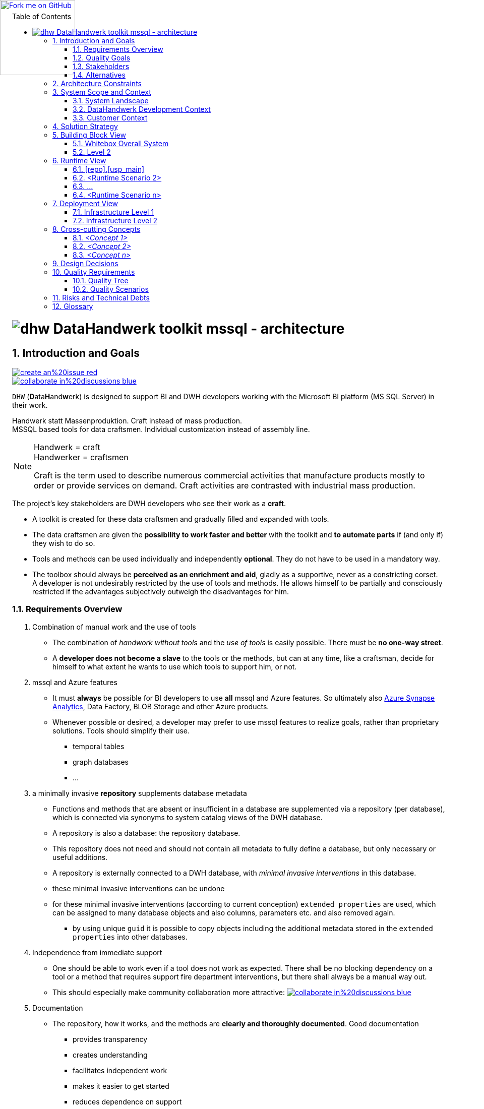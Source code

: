 :filename: dwh-arc42.adoc
:toc: left
// :toclevels: 3
// :toc-position: left

//required for kbd:
:experimental:


++++
<!-- github ribbon thanx to https://github.com/blog/273-github-ribbons -->
<a href="https://github.com/DataHandwerk/DataHandwerk-toolkit-mssql">
<img loading="lazy" width="149" height="149"
style="position: absolute; top: 0; left: 0; border: 0;"
src="https://github.blog/wp-content/uploads/2008/12/forkme_left_white_ffffff.png?resize=149%2C149"
class="attachment-full size-full" alt="Fork me on GitHub" data-recalc-dims="1">
</a>
++++

= image:DatenHandwerk-toolkit-mssql.svg[dhw] DataHandwerk toolkit mssql - architecture
// // toc-title definition MUST follow document title without blank line!
// :toc-title: Table of Contents
:author: Germo Görtz
// :email: datahandwerk@aisberg.de
:date: {docdate}

// configure EN settings for asciidoc
// asciidoc settings for EN (English)
// ==================================
:toc-title: table of contents

// enable table-of-contents
:toc:

// where are images located?
:imagesdir: ./images

// configure project settings settings for asciidoc
:project: DataHandwerk-Toolkit-mssql
:project-name: DataHandwerk-Toolkit-mssql
:project-url: https://github.com/DataHandwerk/DataHandwerk-toolkit-mssql
:project-discussions: https://github.com/DataHandwerk/DataHandwerk-toolkit-mssql/discussions
:project-issues: https://github.com/DataHandwerk/DataHandwerk-toolkit-mssql/issues
:project-bugs: https://github.com/DataHandwerk/DataHandwerk-toolkit-mssql/issues?q=is%3Aopen+is%3Aissue+label%3Abug

:project-report-issue-link: https://github.com/DataHandwerk/DataHandwerk-toolkit-mssql/issues/new?title=&body=%0A%0A%5BEnter%20feedback%20here%5D%0A%0A%0A---%0A%23page:

:repositoryDocsDir: https://github.com/DataHandwerk/DataHandwerk-toolkit-mssql/tree/main/docs/
:project-repository-docs-link: https://github.com/DataHandwerk/DataHandwerk-toolkit-mssql/tree/main/docs/
:project-repository-docs-edit-link: https://github.com/DataHandwerk/DataHandwerk-toolkit-mssql/edit/main/docs/

// configure style settings settings for asciidoc
//additional style for arc42 help callouts
++++
<style>
.arc42help {font-size:small; width: 14px; height: 16px; overflow: hidden; position: absolute; right: 0px; padding: 2px 0px 3px 2px;}
.arc42help::before {content: "?";}
.arc42help:hover {width:auto; height: auto; z-index: 100; padding: 10px;}
.arc42help:hover::before {content: "";}
@media print {
	.arc42help {display:hidden;}
}
</style>
++++

// numbering from here on
:numbered:

<<<<
// 1. Introduction and Goals
:filename: src/01_introduction_and_goals.adoc

[[section-introduction-and-goals]]
== Introduction and Goals

// image::https://img.shields.io/badge/improve-this%20doc-orange.svg[link={project-repository-docs-edit-link}{filename}, float=right]
image::https://img.shields.io/badge/create-an%20issue-red.svg[link="{project-report-issue-link}{filename}", float=right]
image::https://img.shields.io/badge/collaborate-in%20discussions-blue.svg[link="{project-discussions}", float=right]

kbd:[DHW] (**D**ata**H**and**w**erk) is designed to support BI and DWH developers working with the Microsoft BI platform (MS SQL Server) in their work.

Handwerk statt Massenproduktion. Craft instead of mass production. +
MSSQL based tools for data craftsmen. Individual customization instead of assembly line.

// [role="arc42help"]
// ****
// Handwerk = craft +
// Handwerker = craftsmen

// Als Handwerk werden zahlreiche gewerbliche Tätigkeiten bezeichnet, die Produkte meist auf Bestellung fertigen oder Dienstleistungen auf Nachfrage erbringen. Die handwerkliche Tätigkeit steht der industriellen Massenproduktion gegenüber.

// Craft is the term used to describe numerous commercial activities that manufacture products mostly to order or provide services on demand. Craft activities are contrasted with industrial mass production.
// ****

[NOTE]
====
Handwerk = craft +
Handwerker = craftsmen

// Als Handwerk werden zahlreiche gewerbliche Tätigkeiten bezeichnet, die Produkte meist auf Bestellung fertigen oder Dienstleistungen auf Nachfrage erbringen. Die handwerkliche Tätigkeit steht der industriellen Massenproduktion gegenüber.

Craft is the term used to describe numerous commercial activities that manufacture products mostly to order or provide services on demand. Craft activities are contrasted with industrial mass production.
====

// Die wichtigsten Stakeholder des Projekts sind DWH-Entwickler, die ihre Arbeit als *Handwerk* verstehen.

// * Für diese Data-Handwerker wird eine Werkzeugkiste erstellt und nach und nach mit Werkzeugen gefüllt und erweitert.
// * Die Datenhandwerker erhalten mit der Toolbox die *Möglichkeit, schneller und besser* zu arbeiten und *bei Bedarf Teile zu automatisieren*, wenn (und nur wenn) sie das wünschen.
// * Werkzeuge und Methoden können einzeln und unabhängig voneinander *fakultativ* eingesetzt werden. Sie müssen nicht obligatorisch eingesetzt werden.
// * Die Toolbox soll immer *als Bereicherung und Hilfsmittel empfunden werden*, gerne als stützendes, nie als beengendes Korsett. +
// Ein Entwickler wird durch die Verwendung von Werkzeugen und Methoden nicht ungewünscht eingeschränkt. Er lässt sich partiell und bewusst einschränken, wenn für ihn subjektiv die Vorteile überwiegen.

The project's key stakeholders are DWH developers who see their work as a *craft*.

* A toolkit is created for these data craftsmen and gradually filled and expanded with tools.
* The data craftsmen are given the *possibility to work faster and better* with the toolkit and *to automate parts* if (and only if) they wish to do so.
* Tools and methods can be used individually and independently *optional*. They do not have to be used in a mandatory way.
* The toolbox should always be *perceived as an enrichment and aid*, gladly as a supportive, never as a constricting corset. +
A developer is not undesirably restricted by the use of tools and methods. He allows himself to be partially and consciously restricted if the advantages subjectively outweigh the disadvantages for him.

=== Requirements Overview

// . Kombination von Handarbeit und Werkzeugverwendung
// ** Die Kombination von _Handarbeit ohne Tools_ und der _Verwendung von Tools_ ist einfach möglich. Es darf *keine Einbahnstraße* geben.
// ** Ein *Entwickler wird nicht zum Sklaven* der Werkzeuge oder der Methoden, sondern kann jederzeit wie ein Handwerker selbst entscheiden kann, in welchem Umfang er welche Werkzeuge zu seiner Unterstützung verwenden will, oder eben nicht.
// . mssql und Azure Features
// ** Es muss für BI Entwickler *immer* möglich sein, *alle* mssql und Azure Features zu verwenden. Letztendlich also auch https://azure.microsoft.com/en-us/services/synapse-analytics/[Azure Synapse Analytics], Data Factory, BLOB Storage und andere Azure Produkte.
// ** Wann immer möglich oder gewünscht, kann ein Entwickler zur Realisierung von Zielen bevorzugt mssql Features verwenden, statt proprietärer Lösungen. Werkzeuge sollen deren Verwendung vereinfachen.
// *** temporale Tabellen
// *** Graph Datenbanken
// *** ...
// . ein minimal-invasives *Repository* ergänzt Datenbank-Metadaten
// ** Funktionen und Methoden, die in einer Datenbank nicht oder unzureichend vorhanden sind, werden über ein Repository (pro Datenbank) ergänzt, welches über Synonyme mit System-Katalog-Sichten der DWH-Datenbank verbunden ist.
// ** Ein Repository ist ebenfalls eine Datenbank: die Repository-Datenbank.
// ** Dieses Repository braucht und soll nicht alle Metadaten zur vollständigen Definition einer Datenbank enthalten, sondern nur notwendige oder sinnvolle Ergänzungen.
// ** Ein Repository wird von außen an eine DWH-Datenbank angeschlossen, mit _minimalen invasiven Eingriffen_ in diese Datenbank
// ** diese minimal invasiven Eingriffe lassen sich rückgängig machen
// ** für diese minimal invasiven Eingriffe werden (nach aktueller Konzeption) `extended properties` verwendet, die vielen Datenbank-Objekten und auch Spalten, Paramtern usw. zugewiesen und auch wieder entfernt werden können.
// *** durch die Verwendung eindeutiger `guid` ist es möglich, Objekte inklusive der in den `extended properties` gespeicherten zusätzlichen Metadaten in andere Datenbanken zu kopieren.
// . Unabhängigkeit von Sofort-Support
// ** Man soll auch arbeiten können, wenn ein Werkzeug nicht wie erwartet funktioniert. Es soll keine blockierende Abhängigkeit von einem Tool oder eine Methode entstehen, die Support-Feuerwehr-Einsätze erfordert, sondern es soll immer auch einen manuellen Ausweg geben.
// ** Dadurch soll insbesondere die Zusammenarbeit in der Community attraktiver werden: image:https://img.shields.io/badge/collaborate-in%20discussions-blue.svg[link="{project-discussions}"]
// . Dokumentation
// ** Das Repository, seine Funktionsweise und die Methoden werden *verständlich und ausführlich dokumentiert*. Eine gute Dokumentation
// *** bietet Transparenz
// *** schafft Verständnis
// *** erleichtert das selbständige Arbeiten
// *** erleichtert den Einstieg
// *** verringert die Abhängigkeit vom Support
// . Modularer Aufbau und Erweiterbarkeit
// ** Das Toolbox-Konzept ermöglicht, dass die Toolbox von verschiedenen Anwendern mit Modulen (Tools) erweitert werden kann.
// ** Beispiele für mögliche Module:
// *** Relation Management
// **** virtuelle PK und FK
// *** Persistierungs- und Historisierungs- Assistent
// *** Dokumentations-Assistent (inklusive Erstellung und Vererbung von Beschreibungen und Friendly Name)
// *** Data Lineage Visualizer
// *** Import Wizard
// *** SSIS Generator
// *** Data Factory Generator
// *** Data Vault Assistent
// *** DSGVO Assistent
// *** SSAS Tabular Generator
// *** Easy Refactoring
// *** ...


. Combination of manual work and the use of tools
** The combination of _handwork without tools_ and the _use of tools_ is easily possible. There must be *no one-way street*.
** A *developer does not become a slave* to the tools or the methods, but can at any time, like a craftsman, decide for himself to what extent he wants to use which tools to support him, or not.
. mssql and Azure features
** It must *always* be possible for BI developers to use *all* mssql and Azure features. So ultimately also https://azure.microsoft.com/en-us/services/synapse-analytics/[Azure Synapse Analytics], Data Factory, BLOB Storage and other Azure products.
** Whenever possible or desired, a developer may prefer to use mssql features to realize goals, rather than proprietary solutions. Tools should simplify their use.
*** temporal tables
*** graph databases
*** ...
. a minimally invasive *repository* supplements database metadata
** Functions and methods that are absent or insufficient in a database are supplemented via a repository (per database), which is connected via synonyms to system catalog views of the DWH database.
** A repository is also a database: the repository database.
** This repository does not need and should not contain all metadata to fully define a database, but only necessary or useful additions.
** A repository is externally connected to a DWH database, with _minimal invasive interventions_ in this database.
** these minimal invasive interventions can be undone
** for these minimal invasive interventions (according to current conception) `extended properties` are used, which can be assigned to many database objects and also columns, parameters etc. and also removed again.
*** by using unique `guid` it is possible to copy objects including the additional metadata stored in the `extended properties` into other databases.
. Independence from immediate support
** One should be able to work even if a tool does not work as expected. There shall be no blocking dependency on a tool or a method that requires support fire department interventions, but there shall always be a manual way out.
** This should especially make community collaboration more attractive: image:https://img.shields.io/badge/collaborate-in%20discussions-blue.svg[link="{project-discussions}"]
. Documentation
** The repository, how it works, and the methods are *clearly and thoroughly documented*. Good documentation
*** provides transparency
*** creates understanding
*** facilitates independent work
*** makes it easier to get started
*** reduces dependence on support
. Modular structure and expandability
** The toolbox concept allows the toolbox to be extended with modules (tools) by different users.
** Examples of possible modules:
*** Relation Management
**** virtual PK and FK
*** Persistence and Historization Assistant
*** Documentation Wizard (including creation and inheritance of descriptions and Friendly Name)
*** Data Lineage Visualizer
*** Import Wizard
*** SSIS Generator
*** Data Factory Generator
*** Data Vault Wizard
*** DSGVO Wizard
*** SSAS Tabular Generator
*** Easy Refactoring
*** ...

// Translated with www.DeepL.com/Translator (free version)

=== Quality Goals

. Fixing bugs is more important than implementing new features.
. A feature is only as good as its documentation.



=== Stakeholders

// .Stakeholders
// include::../excel/Stakeholders.xlsx/Stakeholders.adoc[]

// //before using the content of excel files, they need to be exported from Excel into adoc (they are also exported into csc)
// //use: exportExcel
// //https://doctoolchain.github.io/docToolchain/#_exportexcel

.Stakeholders
[options="header",cols="1,2,2a"]
|===
|Role/Name|Contact|Expectations

| dwh developer
|
|
* wants to work faster, more efficiently and more effectively
* wants to automate boring work optionally
* wants to decide for himself what he automates and what not
* does not want to become a slave of the tools

| dwh user
|
| wants a well documented DWH
|===

=== Alternatives

==== Repository based database generators

// Es gibt kommerzielle Werkzeuge, mit denen Struktur und Funktion von relationalen und analytischen Datenbanken über ein Repository definiert werden, um daraus den Code dieser Datenbanken zu generieren. Bei diesen Werkzeugen handelt es sich um Einbahnstraßen Repository => Zieldatenbank. Man kann mit diesen Werkzeugen sehr erfolgreich arbeiten, wenn man die vorgesehenen Methoden und Ansätze akzeptiert. Mein subjektives Loblied auf den AnalyticsCreator gibt es hier (auf Deutsch): http://analyticscreator.aisberg.de/2020-04-26-warum-analyticscreator/[Warum ich seit 2017 den AnalyticsCreator verwende].

There are commercial tools that define the structure and function of relational and analytical databases via a repository in order to generate the code of these databases. These tools are _one-way_: repository => target database. One can work very successfully with these tools if one accepts the methods and approaches provided. My subjective praise of AnalyticsCreator can be found here (in German): http://analyticscreator.aisberg.de/2020-04-26-warum-analyticscreator/[Warum ich seit 2017 den AnalyticsCreator verwende].

- https://www.analyticscreator.com/[AnalyticsCreator]
- Deltamaster Modeler (Additional program for the https://www.bissantz.de/software/?lang=en[Delta Master])
- https://www.wherescape.com/[Wherescape]

<<<<
// 2. Architecture Constraints
:filename: src/02_architecture_constraints.adoc

[[section-architecture-constraints]]
== Architecture Constraints

// image::https://img.shields.io/badge/improve-this%20doc-orange.svg[link={project-repository-docs-edit-link}{filename}, float=right]
image::https://img.shields.io/badge/create-an%20issue-red.svg[link="{project-report-issue-link}{filename}", float=right]
image::https://img.shields.io/badge/collaborate-in%20discussions-blue.svg[link="{project-discussions}", float=right]

. The project is based on Microsoft SQL Server (mssql)
. It must *always* be possible for BI developers to use *all* mssql and Azure features in DWH databases.
. a minimally invasive *repository database* _supplements_ DWH database metadata
** A repository database is externally connected to a DWH database via *synonyms to system catalog views* of the DWH database.
** Changes can be made both in repository and in DWH database. Synchronization is required for this.
** for additional _minimal invasive interventions_ `extended properties` are used, which can be assigned to many database objects and also columns, parameters etc.
** The synchronization concept takes into account that renaming and refactoring can be performed in the repository as well as in the DWH database.
** The DWH database works without the repository and all traces of a repository can be removed (extended properties can be dropped).

// === Technical Constraints

// .Technical Constraints
// [options="header", cols="1,6,12a"]
// |===
// ||Constraint|Background and / or motivation

// 3+|_Software and programming constraints_

// |TC1
// |Main implementation in TSQL
// |

// |TC2
// |Additional implementation can use other programming languages
// |some required components are not availabe or possible in TSQL

// |TC3
// |Third party software must be available under an compatible open source license and installable via a package manager
// |The interested developer or architect should be able to check out the sources, compile and run the application without problems compiling or installing dependencies. All external dependencies should be available via the package manager of the operation system or at least through an installer.

// 3+|_Operating System Constraints_

// |TC4
// |Target OS: Windows
// |The application should be compilable on all 3 mayor operation systems running SQL Server (Mac OS X, Linux and Windows), but Windows is the main target and Windows specific elements are OK


// 3+|_Hardware Constraints_


// |===

// === Organizational Constraints

// === Conventions

// .List of Conventions
// [options="header", cols="1,6,12a"]
// |===
// ||Constraint|Background and / or motivation

// |C1
// |Architecture documentation
// |Structure based on the english arc42-Template

// |===

<<<<
// 3. System Scope and Context
[[section-system-scope-and-context]]
== System Scope and Context

:filename: src/03_system_scope_and_context.adoc
// image::https://img.shields.io/badge/improve-this%20doc-orange.svg[link={project-repository-docs-edit-link}{filename}, float=right]
image::https://img.shields.io/badge/create-an%20issue-red.svg[link="{project-report-issue-link}{filename}", float=right]
image::https://img.shields.io/badge/collaborate-in%20discussions-blue.svg[link="{project-discussions}", float=right]

:c4_dsl_includedir: c4_dsl/puml

=== System Landscape

[plantuml, structurizr-SystemLandscape, svg]
....
Unresolved directive in src/03_system_scope_and_context.adoc - include::{c4_dsl_includedir}/structurizr-SystemLandscape.puml[]
....

=== DataHandwerk Development Context

[plantuml, structurizr-DataHandwerkDevelopment-SystemContext, svg]
....
Unresolved directive in src/03_system_scope_and_context.adoc - include::{c4_dsl_includedir}/structurizr-DataHandwerkDevelopment-SystemContext.puml[]
....

=== Customer Context

[plantuml, structurizr-DWHBDevelopment-SystemContext, svg]
....
Unresolved directive in src/03_system_scope_and_context.adoc - include::{c4_dsl_includedir}/structurizr-DWHBDevelopment-SystemContext.puml[]
....

[plantuml, structurizr-DWHBgit-SystemContext, svg]
....
Unresolved directive in src/03_system_scope_and_context.adoc - include::{c4_dsl_includedir}/structurizr-DWHBgit-SystemContext.puml[]
....

[plantuml, structurizr-DWHBProduction-SystemContext, svg]
....
Unresolved directive in src/03_system_scope_and_context.adoc - include::{c4_dsl_includedir}/structurizr-DWHBProduction-SystemContext.puml[]
....



// === Business Context

// [plantuml, dhw-business-context, svg]
// ....
// ' left to right direction
// skinparam componentStyle uml2

// actor "DHW (DataHandwerk) Developer" as dhw_developer
// actor "DWH Developer" as dwh_developer
// ' actor "Project A DWH User" as project_a_dwh_user
// actor "Project B DWH User" as project_b_dwh_user

// package "MS SQL DHW" as mssql_dhw {
//   database "Project A Repository DB" as project_a_repo_db {
//   }
//   database  "Project A DWH DB" as project_a_dwh_db {
//   }
// }

// package "MS SQL Dev" as mssql_dev {
//   database "Project B Repository DB" as project_b_repo_db {
//   }
//   database  "Project B DWH DB" as project_b_dwh_db {
//   }
// }

// package "MS SQL Production" as mssql_prod {
//   ' database  "Project A Prod DWH DB" as project_a_prod_dwh_db {
//   ' }
//   database  "Project B Prod DWH DB" as project_b_prod_dwh_db {
//   }
// }

// ' package "GUI tools" as gui_tools {
// '   component tools [
// '     SSMS
// '     Azure Data Studio
// '     Visual Studio - SSDT
// '     other tools
// '   ]
// ' }

// dhw_developer --> project_a_repo_db                     : develops
// dhw_developer --> project_a_dwh_db                     : uses for testing
// ' dhw_developer --> tools                     : uses

// dwh_developer --> project_b_repo_db         : uses
// dwh_developer --> project_b_dwh_db         : develops
// ' dwh_developer --> tools                     : uses


// ' project_a_prod_dwh_db <-- project_a_dwh_user
// project_b_prod_dwh_db <-- project_b_dwh_user : uses

// ' tools --> mssql_dev                       : configure, manage, and administer components within

// project_a_repo_db <--> project_a_dwh_db : connected
// project_b_repo_db <--> project_b_dwh_db : connected

// project_a_repo_db <-- project_b_repo_db : Database-Project DHW

// ' project_a_dwh_db <--> project_a_prod_dwh_db : Database-Project A
// project_b_dwh_db <-- project_b_prod_dwh_db : Database-Project B

// ' dwh_developer --> mssql_dev
// ' dwh_developer --> project_a_repo_db
// ' dwh_developer --> project_b_repo_db
// ' dwh_developer --> project_a_dwh_db
// ' dwh_developer --> project_b_dwh_db
// ....

// DHW (DataHandwerk) Developer:: Database developers who develop the toolkit
// DWH Developer:: Database developers using the toolkit to develop DWH
// DWH User:: End users consuming the DWH


// === Technical Context

// [plantuml, dhw-technical-context, svg]
// ....
// ' left to right direction
// skinparam componentStyle uml2

// package "MS SQL Dev" as mssql_dev {
//   database "Project A Repository DB" as project_a_repo_db {
//     [Synonyms] as repo_syn
//     [RepoObjects] as repo_object
// '    [Index virtual]
// '    [Reference virtual]
// '    [other tools]
//     package "generated scripts for objects in DWH DB" as project_a_scripts {
//       [procedure scripts]
//       [view scripts]
//       [table scripts]
//     }
//   }
//   database  "Project A DWH DB" as project_a_dwh_db {
//     [System views and procedures] as dwh_sys
//     [extended properties] as dwh_ep
//     frame "optional" {
//       [Logging] as dwh_logging
//     }
//     package "objects, generated based on repo scripts" as project_a_generated_objects {
//         [procedures 2]
//         [views 2]
//         [tables 2]
//     }
//     package "normal objects" as project_a_objects {
//         [procedures]
//         [views]
//         [tables]
//     }
//   }
// }

// ' package "GUI tools" as gui_tools {
// '   component tools [
// '     SSMS
// '     Azure Data Studio
// '     Visual Studio - SSDT
// '     other tools
// '   ]
// ' }

// repo_syn --> dwh_sys                      : link to
// repo_object <--> dwh_ep                   : correspond to each other
// ' project_a_scripts --> project_a_repo_db   : are generated based on
// ' project_a_scripts --> project_a_dwh_db    : can be executed to create or change objects in
// ' project_a_scripts <-- project_a_generated_objects    : created, using
// [procedures 2] ..> dwh_logging                : uses
// [procedures] ..> dwh_logging                : uses

// ' procedures --> [procedure scripts]
// ' tables --> [table scripts]
// ' views --> [view scripts]

// ' tools --> mssql_dev                       : configure, manage, and administer components within
// ' tools <-- project_a_scripts               : can be executed, using
// ....

// System views and procedures:: are the same in all databases
// Synonyms:: are used to connect a repository database with a DWH database, based on System views and procedures. The connection can thus be easily changed.
// RepoObjects:: are the basis of the toolkit. Columns, extended porperties, inidicies, references (dependencies) and other stuff are assigned to the RepoObjects. There is a synchronization with extended properties of objects and subobjects in the DWH. Thus, many (not all) metadata from the repository can be mapped directly in the DWH.
// Extended properties:: can be defined in the DWH or in the repository. For their values there is a possibility of inheritance or filling based on parameters. Thus, descriptions can be inherited along the references, formulas of calculations can be written in descriptions, lists of referenced objects or columns can be created. This allows and simplifies the creation of documentation directly from the database - _documentation as code_.
// normal object:: Objects created directly (or however) by the developer in the DWH.
// generated scripts:: There are generators for procedures, tables (especially persistence with optional historization in temporal tables, including procedures to merge into these tables) and views (planned).
// objects, generated based on repo scripts:: If a developer wishes, he can use the "generated scripts" to be assisted in the creation of objects.

<<<<
// 4. Solution Strategy
[[section-solution-strategy]]
== Solution Strategy

:filename: src/04_solution_strategy.adoc
// image::https://img.shields.io/badge/improve-this%20doc-orange.svg[link={project-repository-docs-edit-link}{filename}, float=right]
image::https://img.shields.io/badge/create-an%20issue-red.svg[link="{project-report-issue-link}{filename}", float=right]
image::https://img.shields.io/badge/collaborate-in%20discussions-blue.svg[link="{project-discussions}", float=right]

// * Das Toolkit soll sich in die gewohnte Arbeitsumgebung eines DWH Entwicklers einpassen. Daher basiert das Toolkit auf Repositories in Form von **SQL Server Datenbanken**. Mit diesen Datenbanken kann ein Entwickler so arbeiten, wie er mit anderen Datenbanken arbeitet: mit SSMS, Azure Data Studio = ADS, Visual Studio Datenbankprojekten und anderen Werkzeugen.
// * Es gibt **ein (1) Repository pro Ziel-DWH**
// * Repository-Datenbank und DWH-Datenbank sind **getrennte Datenbanken**, damit eine DWH-Datenbank nicht unnötig mit Ballast aufgefüllt wird. Dass ist insbesondere wichtig, wenn die Struktur der Datanbank auf ein produktives System übertragen wird.
// * alle Repository-Datenbanken haben die **gleiche Struktur**, sie unterscheiden sich pro DWH-Datenbank nur im Inhalt. Das vereinfacht die Wartung und Upgrades.
// * Die Verbindung der Repository-Datenbanken erfolgt über **Synonyme** auf System-Sichten und Prozeduren der DWH-Datenbank. Diese Systemsichten haben (innerhalb einer SQL Server Version) immer den gleichen Aufbau. Synomyme können einfach per Skript gelöscht und mit Verweis auf eine andere Datenbank angelegt werden.
// * Die aktuelle Entwicklung basiert auf **SQL Server Version 2019**. Ein Grund ist die verbesserte Unterstützung von **Graph-Datenbanken**. Nach aktuellem Konzept sollen die Abhängigkeiten von Objekten auch in Graph-Datenbanken abgelegt werden.
// * Es scheint sinnvoll, fehlende Funktionalität der Standard-SQL-Server-Werkzeuge (SSMS, ADS, VS) über eine odere verschiedene **zusätzliche GUI** zu ergänzen.
// ** bessere Eingabe mehrzeiliger Zeichenketten
// ** Verknüpfung von Tabellen bei der Dateneingabe (Filter und Nachschlage-Tabellen)
// ** graphische interaktive Anzeige von Referenzen (Abhängikeiten)


* The toolkit should fit into the usual working environment of a DWH developer. Therefore, the toolkit is based on repositories in the form of **SQL Server databases**. A developer can work with these databases the same way he works with other databases: with SSMS, Azure Data Studio = ADS, Visual Studio database projects and other tools.
* There is **one (1) repository per target DWH**.
* Repository database and DWH database are **separate databases** so that a DWH database is not unnecessarily filled up with ballast. This is especially important when the structure of the database is transferred to a production system.
* all repository databases have the **same structure**, they differ per DWH database only in content. This simplifies maintenance and upgrades.
* Repository databases are connected via **synonyms** on system views and procedures of the DWH database. These system views always have the same structure (within a SQL Server version). Synomyms can be easily deleted by script and created with reference to another database.
* The current development is based on **SQL Server version 2019**. One reason is the improved support of **graph databases**. According to the current concept, the dependencies of objects should also be stored in graph databases.
* It seems reasonable to add missing functionality of standard SQL Server tools (SSMS, ADS, VS) via one or more different **additional GUI**.
** better input of multi-line strings
** linking of tables during data entry (filters and lookup tables)
** graphical interactive display of references (dependencies)

<<<<
// 5. Building Block View
[[section-building-block-view]]


== Building Block View

:filename: src/05_building_block_view.adoc
// image::https://img.shields.io/badge/improve-this%20doc-orange.svg[link={project-repository-docs-edit-link}{filename}, float=right]
image::https://img.shields.io/badge/create-an%20issue-red.svg[link="{project-report-issue-link}{filename}", float=right]
image::https://img.shields.io/badge/collaborate-in%20discussions-blue.svg[link="{project-discussions}", float=right]

=== Whitebox Overall System

[plantuml, structurizr-DataHandwerkDevelopment-Container, svg]
....
Unresolved directive in src/05_building_block_view.adoc - include::{c4_dsl_includedir}/structurizr-DataHandwerkDevelopment-Container.puml[]
....


[plantuml, structurizr-DWHBDevelopment-Container, svg]
....
Unresolved directive in src/05_building_block_view.adoc - include::{c4_dsl_includedir}/structurizr-DWHBDevelopment-Container.puml[]
....


[plantuml, structurizr-DWHBProduction-Container, svg]
....
Unresolved directive in src/05_building_block_view.adoc - include::{c4_dsl_includedir}/structurizr-DWHBProduction-Container.puml[]
....



// [plantuml, dhw-whitebox-overall-system, svg]
// ....
// ' left to right direction
// skinparam componentStyle uml2

// [GUI]

// database "Repository DB" as repo_db {
//   package [Configuration] {
//     [Synonyms]
//     [Parameter]
//   }
//   [RepoObject] as RepoObject
//   [SQL Parser] as SqlParser
//   [Reference] as Reference
//   [Inheritance]
//   package [Generators] {
//     [USP generator (Procedures)] as GeneratorUsp
//     [Persistence generator] as GeneratorPersistence
//     [View generator] as GeneratorView
//     [Workflow]
//   }
// }

// database  "DWH DB" as dwh_db {
//   [System views and procedures] as dwh_sys
//   [extended properties] as dwh_ep
// }

// Synonyms --> dwh_sys    : link to
// RepoObject <--> dwh_ep  : correspond to each other

// Reference --> RepoObject
// Inheritance --> RepoObject
// GeneratorUsp --> RepoObject
// GeneratorPersistence --> RepoObject
// GeneratorView --> RepoObject

// Reference --> SqlParser
// GeneratorView --> SqlParser

// Inheritance --> Reference
// Workflow --> Reference
// GeneratorPersistence --> Reference
// GeneratorView --> Reference

// GeneratorPersistence --> GeneratorUsp
// ....


// // Motivation::

// // _<text explanation>_


// Contained Building Blocks::
// // _<Description of contained building block (black boxes)>_

// .DHW1::black_boxes
// // [options="header",cols="1,4"]
// [cols="1,6"]
// |===
// // |box|Description

// | Configuration
// | Connection with DWH database and various settings for the behavior of the processes in the repository.

// | RepoObject
// | Central construct to represent objects (tables, views, procedures, functions, index, ...) and their subunits (columns, index columns, procedure parameters, ...), their properties and relationships between them.

// | Reference
// | Determination and management of references (dependencies) between RepoObjects or RepoObject columns

// | Inheritance
// | Inheritance or determination of extended properties for RepoObjects or RepoObject columns, based on references

// | SQL Parser
// | Parse the code of views to extract column-level references or other logic from them.

// | Generators
// | Script generators for tables, procedures and views; especially also for tables for persisting views (with optional history tables)

// | GUI
// | Additional GUI for more convenient data entry than with standard tools like SSMS or ADS

// |===

// // Important Interfaces::
// // _<Description of important interfaces>_




// // ==== <Name black box 1>



// // _<Purpose/Responsibility>_

// // _<Interface(s)>_

// // _<(Optional) Quality/Performance Characteristics>_

// // _<(Optional) Directory/File Location>_

// // _<(Optional) Fulfilled Requirements>_

// // _<(optional) Open Issues/Problems/Risks>_




// // ==== <Name black box 2>

// // _<black box template>_

// // ==== <Name black box n>

// // _<black box template>_


// // ==== <Name interface 1>

// // ...

// // ==== <Name interface m>


=== Level 2

==== DWH db Development (Project B)

[plantuml, structurizr-DWHBDevelopment-DWHdbDevelopmentProjectB-Component, svg]
....
Unresolved directive in src/05_building_block_view.adoc - include::{c4_dsl_includedir}/structurizr-DWHBDevelopment-DWHdbDevelopmentProjectB-Component.puml[]
....

==== Repository db Development (Project B)

[plantuml, structurizr-DWHBDevelopment-RepositorydbProjectB-Component, svg]
....
Unresolved directive in src/05_building_block_view.adoc - include::{c4_dsl_includedir}/structurizr-DWHBDevelopment-RepositorydbProjectB-Component.puml[]
....

==== GUI (Project B)

[plantuml, structurizr-DWHBDevelopment-GUI-Component, svg]
....
Unresolved directive in src/05_building_block_view.adoc - include::{c4_dsl_includedir}/structurizr-DWHBDevelopment-GUI-Component.puml[]
....


// ==== White Box RepoObject



// _<white box template>_

// ==== White Box _<building block 2>_


// _<white box template>_

// ...

// ==== White Box _<building block m>_


// _<white box template>_



// === Level 3




// ==== White Box <_building block x.1_>




// _<white box template>_


// ==== White Box <_building block x.2_>

// _<white box template>_



// ==== White Box <_building block y.1_>

// _<white box template>_

<<<<
// 6. Runtime View
[[section-runtime-view]]
== Runtime View

:filename: src/06_runtime_view.adoc
// image::https://img.shields.io/badge/improve-this%20doc-orange.svg[link={project-repository-docs-edit-link}{filename}, float=right]
image::https://img.shields.io/badge/create-an%20issue-red.svg[link="{project-report-issue-link}{filename}", float=right]
image::https://img.shields.io/badge/collaborate-in%20discussions-blue.svg[link="{project-discussions}", float=right]


// === <Runtime Scenario 1>

=== [repo].[usp_main]

// * _<insert runtime diagram or textual description of the scenario>_
// * _<insert description of the notable aspects of the interactions between the
// building block instances depicted in this diagram.>_

// https://plantuml.com/en/salt
// Tree widget
// oder
// Tree Table

// select
// *
// from
// [repo].[ftv_ExecutionLog_tree] (DEFAULT, DEFAULT)
// order by
// id

[plantuml, dhw-tree-ExecutionLog-usp_main, svg]
....
@startsalt
{
{T
Procedure  |  Duration sec
+ [repo].[usp_main]  |  62
++ [repo].[usp_sync_guid]  |  10
+++ [repo].[usp_sync_guid_RepoObject]  |  1
++++ [graph].[usp_PERSIST_RepoObject]  |  0
++++ [graph].[usp_PERSIST_ProcedureInstance]  |  0
+++ [repo].[usp_sync_guid_RepoObjectColumn]  |  5
++++ [graph].[usp_PERSIST_RepoObjectColumn]  |  0
++ [repo].[usp_update_Referencing_Count]  |  6
++ [repo].[usp_index_inheritance]  |  8
+++ [repo].[usp_PERSIST_IndexColumn_ReferencedReferencing_HasFullColumnsInReferencing_T]  |  2
+++ [repo].[usp_Index_Settings]  |  1
++ [repo].[usp_RepoObjectColumn_update_RepoObjectColumn_column_id]  |  1
++ [repo].[usp_GeneratorUsp_insert_update_persistence]  |  4
}
}
@endsalt
....


// SELECT
//        [id]
//      , [plantUML_Sequence_start_stop]
//      , [proc_fullname]
//      , [parent_proc_fullname]
//      , [created_dt]
// FROM
//      [repo].[ExecutionLog_plantUML_Sequence_start_stop]
// WHERE  [id] BETWEEN 3159 AND 3248
// ORDER BY
//          [id]

[plantuml, dhw-sequence-usp_main, svg]
....
 -> "[repo].[usp_main]"
activate "[repo].[usp_main]"
"[repo].[usp_main]" -> "[repo].[usp_sync_guid]"
activate "[repo].[usp_sync_guid]"
"[repo].[usp_sync_guid]" -> "[repo].[usp_sync_guid_RepoObject]"
activate "[repo].[usp_sync_guid_RepoObject]"
"[repo].[usp_sync_guid_RepoObject]" -> "[graph].[usp_PERSIST_RepoObject]"
activate "[graph].[usp_PERSIST_RepoObject]"
"[repo].[usp_sync_guid_RepoObject]" <- "[graph].[usp_PERSIST_RepoObject]"
deactivate "[graph].[usp_PERSIST_RepoObject]"
"[repo].[usp_sync_guid_RepoObject]" -> "[graph].[usp_PERSIST_ProcedureInstance]"
activate "[graph].[usp_PERSIST_ProcedureInstance]"
"[repo].[usp_sync_guid_RepoObject]" <- "[graph].[usp_PERSIST_ProcedureInstance]"
deactivate "[graph].[usp_PERSIST_ProcedureInstance]"
"[repo].[usp_sync_guid]" <- "[repo].[usp_sync_guid_RepoObject]"
deactivate "[repo].[usp_sync_guid_RepoObject]"
"[repo].[usp_sync_guid]" -> "[repo].[usp_sync_guid_RepoObjectColumn]"
activate "[repo].[usp_sync_guid_RepoObjectColumn]"
"[repo].[usp_sync_guid_RepoObjectColumn]" -> "[graph].[usp_PERSIST_RepoObjectColumn]"
activate "[graph].[usp_PERSIST_RepoObjectColumn]"
"[repo].[usp_sync_guid_RepoObjectColumn]" <- "[graph].[usp_PERSIST_RepoObjectColumn]"
deactivate "[graph].[usp_PERSIST_RepoObjectColumn]"
"[repo].[usp_sync_guid]" <- "[repo].[usp_sync_guid_RepoObjectColumn]"
deactivate "[repo].[usp_sync_guid_RepoObjectColumn]"
"[repo].[usp_main]" <- "[repo].[usp_sync_guid]"
deactivate "[repo].[usp_sync_guid]"
"[repo].[usp_main]" -> "[repo].[usp_update_Referencing_Count]"
activate "[repo].[usp_update_Referencing_Count]"
"[repo].[usp_main]" <- "[repo].[usp_update_Referencing_Count]"
deactivate "[repo].[usp_update_Referencing_Count]"
"[repo].[usp_main]" -> "[repo].[usp_index_inheritance]"
activate "[repo].[usp_index_inheritance]"
"[repo].[usp_index_inheritance]" -> "[repo].[usp_PERSIST_IndexColumn_ReferencedReferencing_HasFullColumnsInReferencing_T]"
activate "[repo].[usp_PERSIST_IndexColumn_ReferencedReferencing_HasFullColumnsInReferencing_T]"
"[repo].[usp_index_inheritance]" <- "[repo].[usp_PERSIST_IndexColumn_ReferencedReferencing_HasFullColumnsInReferencing_T]"
deactivate "[repo].[usp_PERSIST_IndexColumn_ReferencedReferencing_HasFullColumnsInReferencing_T]"
"[repo].[usp_index_inheritance]" -> "[repo].[usp_Index_Settings]"
activate "[repo].[usp_Index_Settings]"
"[repo].[usp_index_inheritance]" <- "[repo].[usp_Index_Settings]"
deactivate "[repo].[usp_Index_Settings]"
"[repo].[usp_main]" <- "[repo].[usp_index_inheritance]"
deactivate "[repo].[usp_index_inheritance]"
"[repo].[usp_main]" -> "[repo].[usp_RepoObjectColumn_update_RepoObjectColumn_column_id]"
activate "[repo].[usp_RepoObjectColumn_update_RepoObjectColumn_column_id]"
"[repo].[usp_main]" <- "[repo].[usp_RepoObjectColumn_update_RepoObjectColumn_column_id]"
deactivate "[repo].[usp_RepoObjectColumn_update_RepoObjectColumn_column_id]"
"[repo].[usp_main]" -> "[repo].[usp_GeneratorUsp_insert_update_persistence]"
activate "[repo].[usp_GeneratorUsp_insert_update_persistence]"
"[repo].[usp_main]" <- "[repo].[usp_GeneratorUsp_insert_update_persistence]"
deactivate "[repo].[usp_GeneratorUsp_insert_update_persistence]"
 <- "[repo].[usp_main]"
deactivate "[repo].[usp_main]"
....

// SELECT [id]
//  , [plantUML_Sequence]
//  , [proc_schema_name]
//  , [proc_name]
//  , [step_id]
//  , [step_name]
//  , [created_dt]
//  , [source_object]
//  , [target_object]
//  , [inserted]
//  , [updated]
//  , [deleted]
// FROM [repo].[ExecutionLog_gross]
// WHERE [id] BETWEEN 3159
//   AND 3248
// ORDER BY [id]

==== [repo].[usp_sync_guid_RepoObject]

[plantuml, dhw-sequence-usp_sync_guid_RepoObject, svg]
....
skinparam maxmessagesize 220

== [repo].[usp_sync_guid_RepoObject] - start ==

"[repo_sys].[SysObject]" ->O "[repo].[RepoObject]" : SET several RepoObject_SysObject_...
rnote right:53
"[repo_sys].[SysObject]" ->O "[repo].[RepoObject]" : SET [SysObject_name] = [repo].[RepoObject].[RepoObject_guid]
rnote right:0
"[repo_sys].[SysObject]" -> "[repo].[RepoObject]" : [SysObject_RepoObject_guid] -> [RepoObject_guid]; some name, type, …
rnote right:0
"[repo_sys].[SysObject]" -> "[repo].[RepoObject]" : INSERT still missing Object
rnote right:21
"[repo].[RepoObject]" ->O "[repo].[RepoObject]" : SET [RepoObject_schema_name] = [SysObject_schema_name] , [RepoObject_name] = [SysObject_name]
rnote right:21
"[repo].[RepoObject]" --> "[repo_sys].[SysObject]" : write RepoObject_guid into extended properties of SysObject
rnote right:
"[repo].[RepoObject]" ->O "[repo].[RepoObject]" : SET is_SysObject_missing = 1
rnote right:0
"[repo].[RepoObject]" ->x "[repo].[RepoObject]" : DELETE; marked missing SysObject, but not is_repo_managed  = 1
rnote right:0
"[repo_sys].[SysObject]" ->O "[repo].[RepoObject]" : UPDATE other properties, where not is_repo_managed  = 1
rnote right:2
"[repo].[RepoObject_persistence]" ->O "[repo].[RepoObject]" : SET [Repo_temporal_type]
rnote right:0
"[repo].[RepoObject]" ->O "[repo].[ProcedureInstance]" : MERGE INTO [repo].[ProcedureInstance]
rnote right:6

== [graph].[usp_PERSIST_RepoObject] - start ==

"[graph].[RepoObject_S]" ->x "[graph].[RepoObject]" : delete persistence target missing in source
rnote right:0
"[graph].[RepoObject_S]" ->O "[graph].[RepoObject]" : update changed
rnote right:0
"[graph].[RepoObject_S]" -> "[graph].[RepoObject]" : insert missing
rnote right:21

== [graph].[usp_PERSIST_RepoObject] - end ==


== [graph].[usp_PERSIST_ProcedureInstance] - start ==

"[graph].[ProcedureInstance_S]" ->x "[graph].[ProcedureInstance]" : delete persistence target missing in source
rnote right:0
"[graph].[ProcedureInstance_S]" ->O "[graph].[ProcedureInstance]" : update changed
rnote right:0
"[graph].[ProcedureInstance_S]" -> "[graph].[ProcedureInstance]" : insert missing
rnote right:6

== [graph].[usp_PERSIST_ProcedureInstance] - end ==


== [repo].[usp_sync_guid_RepoObject] - end ==

....

==== [repo].[usp_sync_guid_RepoObjectColumn]

[plantuml, dhw-sequence-usp_sync_guid_RepoObjectColumn, svg]
....
skinparam maxmessagesize 220

== [repo].[usp_sync_guid_RepoObjectColumn] - start ==

"[repo_sys].[SysColumn]" ->O "[repo].[RepoObjectColumn]" : UPDATE repo_sys.SysColumn_RepoObjectColumn_via_RepoObjectColumn_guid
rnote right:150
"[repo].[RepoObjectColumn]" ->O "[repo].[RepoObjectColumn]" : SET [SysObjectColumn_name] = [RepoObjectColumn_guid] (to avoid conflict in the next INSERT step)
rnote right:0
"[repo_sys].[SysColumn]" -> "[repo].[RepoObjectColumn]" : [SysObject_RepoObjectColumn_guid] -> [RepoObjectColumn_guid] ([RepoObjectColumn_guid] is stored in extended properties)
rnote right:0
"[repo_sys].[SysColumn]" ->x "[repo].[RepoObjectColumn]" : DELETE repo.RepoObjectColumn, WHERE (RowNumberOverName > 1); via [repo].[SysColumn_RepoObjectColumn_via_name]
rnote right:0
"[repo_sys].[SysColumn]" -> "[repo].[RepoObjectColumn]" : INSERT still missing Column
rnote right:144
"[repo].[RepoObjectColumn]" ->O "[repo].[RepoObjectColumn]" : SET [RepoObjectColumn_name] = [SysObjectColumn_name] WHERE (has_different_sys_names = 1) AND (ISNULL(is_repo_managed, 0) = 0)
rnote right:144
"[repo_sys].[SysColumn]" ->O "[repo].[RepoObjectColumn]" : other properties, where (ISNULL(is_repo_managed, 0) = 0)
rnote right:2
"[repo_sys].[SysColumn]" ->O "[repo].[RepoObjectColumn]" : persistence: update RepoObjectColumn_name and repo attributes from sys attributes of persistence_source_RepoObjectColumn_guid
rnote right:0
"[repo].[RepoObjectColumn]" ->O "[repo].[RepoObjectColumn]" : persistence: [roc_p].[persistence_source_RepoObjectColumn_guid] = [roc_s].[RepoObjectColumn_guid] (matching by column name via [repo].[RepoObject_persistence])
rnote right:0
"[repo].[RepoObjectColumn]" -> "[repo].[RepoObjectColumn]" : persistence: add missing persistence columns existing in source
rnote right:0
"[repo].[RepoObject_persistence]" -> "[repo].[RepoObjectColumn]" : persistence: insert missing HistValidColumns
rnote right:0
"[repo].[RepoObjectColumn]" ->O "[repo].[RepoObjectColumn]" : persistence: SET [persistence_source_RepoObjectColumn_guid] = NULL (missing source column)
rnote right:2076
"[repo].[RepoObjectColumn]" --> "[repo_sys].[SysColumn]" : write RepoObjectColumn_guid into extended properties of SysObjectColumn, Level2
rnote right:
"[repo_sys].[SysColumn]" ->O "[repo].[RepoObjectColumn]" : SET [is_SysObjectColumn_missing] = 1
rnote right:0
"[repo_sys].[RepoObjectColumn]" ->x "[repo].[RepoObjectColumn]" : where is_SysObjectColumn_missing = 1, but not in objects which are is_repo_managed
rnote right:0

== [graph].[usp_PERSIST_RepoObjectColumn] - start ==

"[graph].[RepoObjectColumn_S]" ->x "[graph].[RepoObjectColumn]" : delete persistence target missing in source
rnote right:0
"[graph].[RepoObjectColumn_S]" ->O "[graph].[RepoObjectColumn]" : update changed
rnote right:0
"[graph].[RepoObjectColumn_S]" -> "[graph].[RepoObjectColumn]" : insert missing
rnote right:144

== [graph].[usp_PERSIST_RepoObjectColumn] - end ==


== [repo].[usp_sync_guid_RepoObjectColumn] - end ==
....

==== [repo].[usp_update_Referencing_Count]

[plantuml, dhw-sequence-usp_update_Referencing_Count, svg]
....
skinparam maxmessagesize 220

== [repo].[usp_update_Referencing_Count] - start ==

"[repo_sys].[RepoObjectReferencing]" ->O "[repo].[RepoObject]" : SET [RepoObject_Referencing_Count] = [rorc].[Referencing_Count]
rnote right:27
"[repo_sys].[RepoObjectReferenced]" ->O "[repo].[RepoObjectColumn]" : SET [Referencing_Count] = [rorc].[Referencing_Count]
rnote right:141

== [repo].[usp_update_Referencing_Count] - end ==
....

==== [repo].[usp_index_inheritance]

[plantuml, dhw-sequence-usp_index_inheritance, svg]
....
skinparam maxmessagesize 220
== [repo].[usp_index_inheritance] - start ==


== [repo].[usp_PERSIST_IndexColumn_ReferencedReferencing_HasFullColumnsInReferencing_T] - start ==

?->x "[repo].[IndexColumn_ReferencedReferencing_HasFullColumnsInReferencing_T]" : truncate persistence target
rnote right:0
"[repo].[IndexColumn_ReferencedReferencing_HasFullColumnsInReferencing]" -> "[repo].[IndexColumn_ReferencedReferencing_HasFullColumnsInReferencing_T]" : insert all
rnote right:147

== [repo].[usp_PERSIST_IndexColumn_ReferencedReferencing_HasFullColumnsInReferencing_T] - end ==

"[repo].[IndexReferencedReferencing_HasFullColumnsInReferencing]" ->x "[repo].[Index_virtual]" : DELETE (referenced index is missing)
rnote right:2
"[repo].[IndexReferencedReferencing_HasFullColumnsInReferencing]" -> "[repo].[Index_virtual]" : INSERT (Index which should be inherited in referenced, but not yet referenced)
rnote right:2
"[repo].[IndexColumn_virtual_referenced_setpoint]" ->x "[repo].[IndexColumn_virtual]" : DELETE (where entries are missing in setpoint)
rnote right:0
"[repo].[IndexColumn_virtual_referenced_setpoint]" -> "[repo].[IndexColumn_virtual]" : INSERT missing
rnote right:4
"[repo].[Index_gross]" ->x "[repo].[Index_virtual]" : DELETE duplicates by pattern
rnote right:7
"[repo].[IndexColumn_virtual_referenced_setpoint]" ->O "[repo].[IndexColumn_virtual]" : SET [RepoObjectColumn_guid] = [setpoint].[referencing_RepoObjectColumn_guid], [is_descending_key] = [setpoint].[is_descending_key]
rnote right:4

== [repo].[usp_Index_Settings] - start ==

"[repo].[Index_IndexPattern]" ->x "[repo].[Index_Settings]" : DELETE
rnote right:9
"[repo].[Index_IndexPattern]" -> "[repo].[Index_Settings]" : INSERT
rnote right:2
"[repo].[Index_IndexPattern]" ->O "[repo].[Index_Settings]" : UPDATE
rnote right:4

== [repo].[usp_Index_Settings] - end ==

"[repo].[Index_IndexSemanticGroup]" ->O "[repo].[Index_IndexSemanticGroup]" : SET [IndexSemanticGroup] = [TSource].[IndexSemanticGroup]
rnote right:2
"[repo].[RepoObject]" ->O "[repo].[Index_virtual]" : SET [is_index_primary_key] = 1, [is_index_unique] = 1 (propagate PK from [repo].[RepoObject] into [repo].[Index_virtual])
rnote right:0
"[repo].[Index_union]" ->O "[repo].[Index_virtual]" : SET [is_index_primary_key] = 1 (WHERE rop.has_history = 1 and source-index is PK)
rnote right:0
"[repo].[Index_union]" ->O "[repo].[Index_Settings]" : SET [is_create_constraint] = 1 (WHERE persistence has_history = 1)
rnote right:0
"[repo].[Index_virtual]" ->O "[repo].[Index_virtual]" : SET [is_index_unique] = 1 (each PK is also [is_index_unique])
rnote right:0
"[repo].[Index_gross]" ->O "[repo].[RepoObject]" : SET [pk_index_guid] = [pk].[index_guid] (WHERE [is_index_primary_key] = 1 and [RowNumber_PkPerParentObject] = 1)
rnote right:0
"[repo].[RepoObject]" ->O "[repo].[Index_virtual]" : SET [is_index_primary_key] = 0 (where it is not a PK in [repo].[RepoObject])
rnote right:0
"[repo].[RepoObject]" ->O "[repo].[Index_virtual]" : SET [iv].[index_name] WHERE [iv].[index_name] IS NULL
rnote right:2

== [repo].[usp_index_inheritance] - end ==
....

==== [repo].[usp_RepoObjectColumn_update_RepoObjectColumn_column_id]

// [plantuml, dhw-sequence-usp_RepoObjectColumn_update_RepoObjectColumn_column_id, svg]
// ....

// == [repo].[usp_RepoObjectColumn_update_RepoObjectColumn_column_id] - start ==


// == [repo].[usp_RepoObjectColumn_update_RepoObjectColumn_column_id] - end ==

// ....

==== [repo].[usp_GeneratorUsp_insert_update_persistence]

[plantuml, usp_GeneratorUsp_insert_update_persistence, svg]
....

== [repo].[usp_GeneratorUsp_insert_update_persistence] - start ==

"[repo].[RepoObject_gross]" ->x " [repo].[GeneratorUsp]" : delete old usp, which doesn't exist anymore
rnote right:0
"[repo].[RepoObject_gross]" -> "[repo].[GeneratorUsp]" : insert new usp
rnote right:0
"[repo].[GeneratorUspStep_Persistence]" ->O "[repo].[GeneratorUspStep]" : update steps, changed
rnote right:0
"[repo].[GeneratorUspStep_Persistence]" -> "[repo].[GeneratorUspStep]" : insert steps, not existing
rnote right:0
"[repo].[GeneratorUspStep_Persistence_IsInactive_setpoint]" ->O "[repo].[GeneratorUspStep]" : update steps; SET [is_inactive] = [setpoint].[is_inactive]
rnote right:0

== [repo].[usp_GeneratorUsp_insert_update_persistence] - end ==

....


=== <Runtime Scenario 2>

=== ...

=== <Runtime Scenario n>

<<<<
// 7. Deployment View
[[section-deployment-view]]


== Deployment View

:filename: src/07_deployment_view.adoc
// image::https://img.shields.io/badge/improve-this%20doc-orange.svg[link={project-repository-docs-edit-link}{filename}, float=right]
image::https://img.shields.io/badge/create-an%20issue-red.svg[link="{project-report-issue-link}{filename}", float=right]
image::https://img.shields.io/badge/collaborate-in%20discussions-blue.svg[link="{project-discussions}", float=right]


=== Infrastructure Level 1



_**<Overview Diagram>**_

Motivation::

_<explanation in text form>_

Quality and/or Performance Features::

_<explanation in text form>_

Mapping of Building Blocks to Infrastructure::
_<description of the mapping>_


=== Infrastructure Level 2



==== _<Infrastructure Element 1>_

_<diagram + explanation>_

==== _<Infrastructure Element 2>_

_<diagram + explanation>_

...

==== _<Infrastructure Element n>_

_<diagram + explanation>_

<<<<
// 8. Concepts
[[section-concepts]]
== Cross-cutting Concepts

:filename: src/08_concepts.adoc
// image::https://img.shields.io/badge/improve-this%20doc-orange.svg[link={project-repository-docs-edit-link}{filename}, float=right]
image::https://img.shields.io/badge/create-an%20issue-red.svg[link="{project-report-issue-link}{filename}", float=right]
image::https://img.shields.io/badge/collaborate-in%20discussions-blue.svg[link="{project-discussions}", float=right]



=== _<Concept 1>_

_<explanation>_



=== _<Concept 2>_

_<explanation>_

...

=== _<Concept n>_

_<explanation>_

<<<<
// 9. Design Decisions
[[section-design-decisions]]
== Design Decisions

:filename: src/09_design_decisions.adoc
// image::https://img.shields.io/badge/improve-this%20doc-orange.svg[link={project-repository-docs-edit-link}{filename}, float=right]
image::https://img.shields.io/badge/create-an%20issue-red.svg[link="{project-report-issue-link}{filename}", float=right]
image::https://img.shields.io/badge/collaborate-in%20discussions-blue.svg[link="{project-discussions}", float=right]

<<<<
// 10. Quality Scenarios
[[section-quality-scenarios]]
== Quality Requirements

:filename: src/10_quality_scenarios.adoc
// image::https://img.shields.io/badge/improve-this%20doc-orange.svg[link={project-repository-docs-edit-link}{filename}, float=right]
image::https://img.shields.io/badge/create-an%20issue-red.svg[link="{project-report-issue-link}{filename}", float=right]
image::https://img.shields.io/badge/collaborate-in%20discussions-blue.svg[link="{project-discussions}", float=right]


=== Quality Tree



=== Quality Scenarios

<<<<
// 11. Technical Risks
[[section-technical-risks]]
== Risks and Technical Debts

:filename: src/11_technical_risks.adoc
// image::https://img.shields.io/badge/improve-this%20doc-orange.svg[link={project-repository-docs-edit-link}{filename}, float=right]
image::https://img.shields.io/badge/create-an%20issue-red.svg[link="{project-report-issue-link}{filename}", float=right]
image::https://img.shields.io/badge/collaborate-in%20discussions-blue.svg[link="{project-discussions}", float=right]

<<<<
// 12. Glossary
[[section-glossary]]
== Glossary

:filename: src/12_glossary.adoc
// image::https://img.shields.io/badge/improve-this%20doc-orange.svg[link={project-repository-docs-edit-link}{filename}, float=right]
image::https://img.shields.io/badge/create-an%20issue-red.svg[link="{project-report-issue-link}{filename}", float=right]
image::https://img.shields.io/badge/collaborate-in%20discussions-blue.svg[link="{project-discussions}", float=right]



[options="header"]
|===
| Term         | Definition
| <Term-1>     | <definition-1>
| <Term-2>     | <definition-2>
|===

// horizontal line
***
:filename: src/about-arc42.adoc
// :homepage: http://arc42.org

// :keywords: software-architecture, documentation, template, arc42

// :numbered!:
**About arc42**

// == About arc42

[role="lead"]
arc42, the Template for documentation of
software and system architecture.

By Dr. Gernot Starke, Dr. Peter Hruschka and contributors.


Template Revision: 7.0 EN (based on asciidoc), January 2017

(C)
We acknowledge that this document uses material from the
arc 42 architecture template, https://arc42.de, https://arc42.org/
Created by Dr. Peter Hruschka & Dr. Gernot Starke.